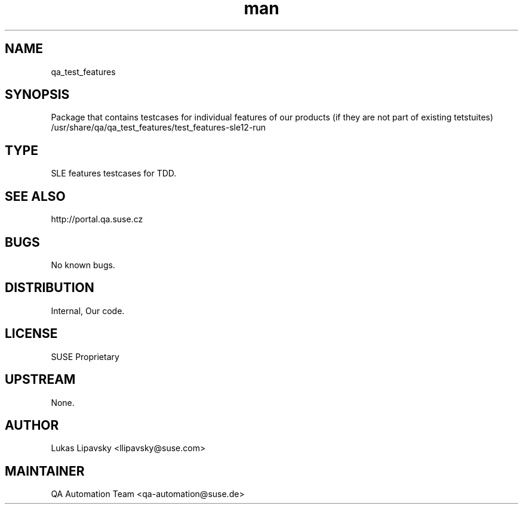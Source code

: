 ." Manpage for qa_test_features.
." Contact QA Automation Team <qa-automation@suse.de> to correct errors or typos.
.TH man 8 "25 Sep 2013" "1.0" "qa_test_features man page"
.SH NAME
qa_test_features
.SH SYNOPSIS
Package that contains testcases for individual features of our products (if they 
are not part of existing tetstuites)
.br
/usr/share/qa/qa_test_features/test_features-sle12-run
.SH TYPE
SLE features testcases for TDD.
.SH SEE ALSO
http://portal.qa.suse.cz
.SH BUGS
No known bugs.
.SH DISTRIBUTION
Internal, Our code.
.SH LICENSE
SUSE Proprietary
.SH UPSTREAM
None.
.SH AUTHOR
Lukas Lipavsky <llipavsky@suse.com>
.SH MAINTAINER
QA Automation Team <qa-automation@suse.de>

